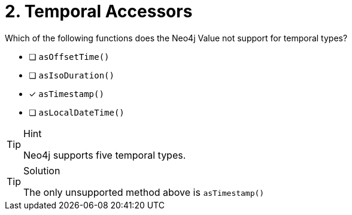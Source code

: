 [.question]
= 2. Temporal Accessors

Which of the following functions does the Neo4j Value not support for temporal types?

- [ ] `asOffsetTime()`
- [ ] `asIsoDuration()`
- [*] `asTimestamp()`
- [ ] `asLocalDateTime()`


[TIP,role=hint]
.Hint
====
Neo4j supports five temporal types.
====

[TIP,role=solution]
.Solution
====
The only unsupported method above is `asTimestamp()`
====
